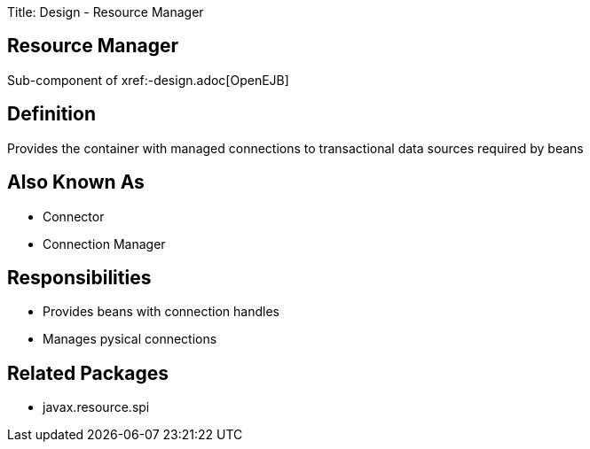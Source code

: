 Title: Design - Resource Manager

+++<a name="Design-ResourceManager-ResourceManager">++++++</a>+++

== Resource Manager

Sub-component of xref:-design.adoc[OpenEJB]

+++<a name="Design-ResourceManager-Definition">++++++</a>+++

== Definition

Provides the container with managed connections to transactional data sources required by beans

+++<a name="Design-ResourceManager-AlsoKnownAs">++++++</a>+++

== Also Known As

* Connector
* Connection Manager

+++<a name="Design-ResourceManager-Responsibilities">++++++</a>+++

== Responsibilities

* Provides beans with connection handles
* Manages pysical connections

+++<a name="Design-ResourceManager-RelatedPackages">++++++</a>+++

== Related Packages

* javax.resource.spi
